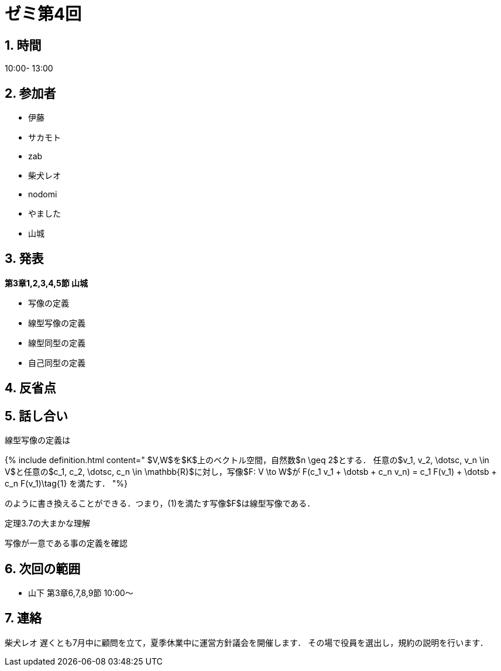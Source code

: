 = ゼミ第4回
:page-author: shiba
:page-layout: post
:page-categories:  [ "松坂線型 2021"]
:page-tags: ["議事録"]
:page-image: assets/images/Linear_Algebra.png
:page-permalink: Linear_Algebra_2021/seminar-04
:sectnums:
:sectnumlevels: 2
:dummy: {counter2:section:0}

## 時間

10:00- 13:00

## 参加者

- 伊藤
- サカモト
- zab
- 柴犬レオ
- nodomi
- やました
- 山城

## 発表

**第3章1,2,3,4,5節 山城**

- 写像の定義
- 線型写像の定義
- 線型同型の定義
- 自己同型の定義

## 反省点



## 話し合い

線型写像の定義は

{% include definition.html content="
$V,W$を$K$上のベクトル空間，自然数$n \geq 2$とする．
任意の$v_1, v_2, \dotsc, v_n \in V$と任意の$c_1, c_2, \dotsc, c_n \in \mathbb{R}$に対し，写像$F: V \to W$が
$$
F(c_1 v_1 + \dotsb + c_n v_n) = c_1 F(v_1) + \dotsb + c_n F(v_1)\tag{1}
$$
を満たす．
"%}

のように書き換えることができる．つまり，(1)を満たす写像$F$は線型写像である．

定理3.7の大まかな理解

写像が一意である事の定義を確認

## 次回の範囲

- 山下
    第3章6,7,8,9節
    10:00～

## 連絡

柴犬レオ
遅くとも7月中に顧問を立て，夏季休業中に運営方針議会を開催します．
その場で役員を選出し，規約の説明を行います．